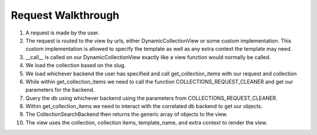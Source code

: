 .. _views:


Request Walkthrough
===================

1. A request is made by the user.
2. The request is routed to the view by urls, either DynamicCollectionView or some custom implementation.  This custom implementation is allowed to specify the template as well as any extra context the template may need.
3. __call__ is called on our DynamicCollectionView exactly like a view function would normally be called.
4. We load the collection based on the slug.
5. We load whichever backend the user has specified and call get_collection_items with our request and collection
6. While within get_collection_items we need to call the function COLLECTIONS_REQUEST_CLEANER and get our parameters for the backend.
7. Query the db using whichever backend using the parameters from COLLECTIONS_REQUEST_CLEANER.
8. Within get_collection_items we need to interact with the correlated db backend to get our objects.
9. The CollectionSearchBackend then returns the generic array of objects to the view.
10. The view uses the collection, collection items, template_name, and extra context to render the view.

